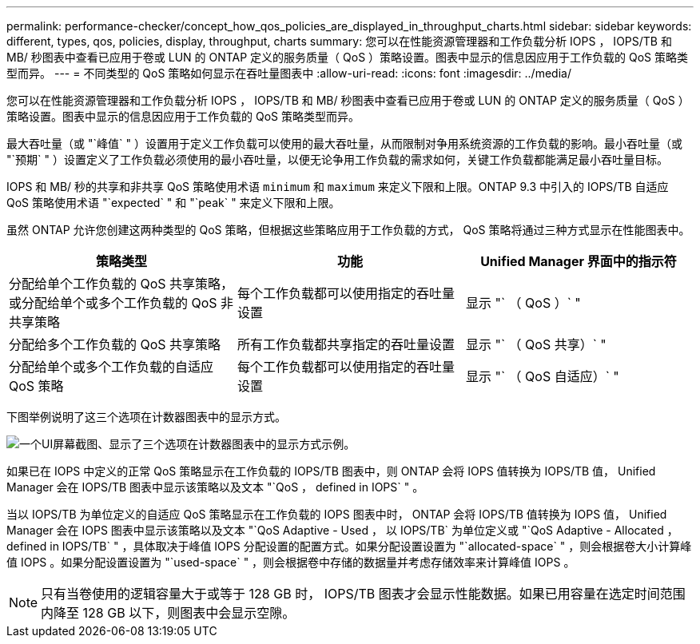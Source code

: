 ---
permalink: performance-checker/concept_how_qos_policies_are_displayed_in_throughput_charts.html 
sidebar: sidebar 
keywords: different, types, qos, policies, display, throughput, charts 
summary: 您可以在性能资源管理器和工作负载分析 IOPS ， IOPS/TB 和 MB/ 秒图表中查看已应用于卷或 LUN 的 ONTAP 定义的服务质量（ QoS ）策略设置。图表中显示的信息因应用于工作负载的 QoS 策略类型而异。 
---
= 不同类型的 QoS 策略如何显示在吞吐量图表中
:allow-uri-read: 
:icons: font
:imagesdir: ../media/


[role="lead"]
您可以在性能资源管理器和工作负载分析 IOPS ， IOPS/TB 和 MB/ 秒图表中查看已应用于卷或 LUN 的 ONTAP 定义的服务质量（ QoS ）策略设置。图表中显示的信息因应用于工作负载的 QoS 策略类型而异。

最大吞吐量（或 "`峰值` " ）设置用于定义工作负载可以使用的最大吞吐量，从而限制对争用系统资源的工作负载的影响。最小吞吐量（或 "`预期` " ）设置定义了工作负载必须使用的最小吞吐量，以便无论争用工作负载的需求如何，关键工作负载都能满足最小吞吐量目标。

IOPS 和 MB/ 秒的共享和非共享 QoS 策略使用术语 `minimum` 和 `maximum` 来定义下限和上限。ONTAP 9.3 中引入的 IOPS/TB 自适应 QoS 策略使用术语 "`expected` " 和 "`peak` " 来定义下限和上限。

虽然 ONTAP 允许您创建这两种类型的 QoS 策略，但根据这些策略应用于工作负载的方式， QoS 策略将通过三种方式显示在性能图表中。

|===
| 策略类型 | 功能 | Unified Manager 界面中的指示符 


 a| 
分配给单个工作负载的 QoS 共享策略，或分配给单个或多个工作负载的 QoS 非共享策略
 a| 
每个工作负载都可以使用指定的吞吐量设置
 a| 
显示 "` （ QoS ）` "



 a| 
分配给多个工作负载的 QoS 共享策略
 a| 
所有工作负载都共享指定的吞吐量设置
 a| 
显示 "` （ QoS 共享）` "



 a| 
分配给单个或多个工作负载的自适应 QoS 策略
 a| 
每个工作负载都可以使用指定的吞吐量设置
 a| 
显示 "` （ QoS 自适应）` "

|===
下图举例说明了这三个选项在计数器图表中的显示方式。

image::../media/3_qos_policy_charts.gif[一个UI屏幕截图、显示了三个选项在计数器图表中的显示方式示例。]

如果已在 IOPS 中定义的正常 QoS 策略显示在工作负载的 IOPS/TB 图表中，则 ONTAP 会将 IOPS 值转换为 IOPS/TB 值， Unified Manager 会在 IOPS/TB 图表中显示该策略以及文本 "`QoS ， defined in IOPS` " 。

当以 IOPS/TB 为单位定义的自适应 QoS 策略显示在工作负载的 IOPS 图表中时， ONTAP 会将 IOPS/TB 值转换为 IOPS 值， Unified Manager 会在 IOPS 图表中显示该策略以及文本 "`QoS Adaptive - Used ， 以 IOPS/TB` 为单位定义或 "`QoS Adaptive - Allocated ， defined in IOPS/TB` " ，具体取决于峰值 IOPS 分配设置的配置方式。如果分配设置设置为 "`allocated-space` " ，则会根据卷大小计算峰值 IOPS 。如果分配设置设置为 "`used-space` " ，则会根据卷中存储的数据量并考虑存储效率来计算峰值 IOPS 。

[NOTE]
====
只有当卷使用的逻辑容量大于或等于 128 GB 时， IOPS/TB 图表才会显示性能数据。如果已用容量在选定时间范围内降至 128 GB 以下，则图表中会显示空隙。

====